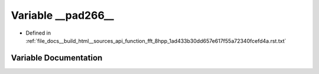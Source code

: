 .. _exhale_variable_function__fft__8hpp__1ad433b30dd657e617f55a72340fcefd4a_8rst_8txt_1a6528f7c024a5bef2cbcd5470ae01fde5:

Variable __pad266__
===================

- Defined in :ref:`file_docs__build_html__sources_api_function_fft_8hpp_1ad433b30dd657e617f55a72340fcefd4a.rst.txt`


Variable Documentation
----------------------


.. doxygenvariable:: __pad266__
